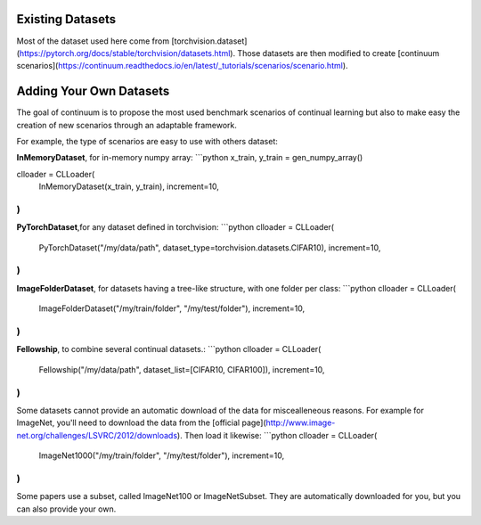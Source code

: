 Existing Datasets
-----------------

Most of the dataset used here come from [torchvision.dataset](https://pytorch.org/docs/stable/torchvision/datasets.html). Those datasets are then modified to create [continuum scenarios](https://continuum.readthedocs.io/en/latest/_tutorials/scenarios/scenario.html).


Adding Your Own Datasets
------------------------

The goal of continuum is to propose the most used benchmark scenarios of continual learning but also to make easy the creation of new scenarios through an adaptable framework.

For example, the type of scenarios are easy to use with others dataset:

**InMemoryDataset**, for in-memory numpy array:
```python
x_train, y_train = gen_numpy_array()

clloader = CLLoader(
    InMemoryDataset(x_train, y_train),
    increment=10,
)
```

**PyTorchDataset**,for any dataset defined in torchvision:
```python
clloader = CLLoader(
    PyTorchDataset("/my/data/path", dataset_type=torchvision.datasets.CIFAR10),
    increment=10,
)
```

**ImageFolderDataset**, for datasets having a tree-like structure, with one folder per class:
```python
clloader = CLLoader(
    ImageFolderDataset("/my/train/folder", "/my/test/folder"),
    increment=10,
)
```

**Fellowship**, to combine several continual datasets.:
```python
clloader = CLLoader(
    Fellowship("/my/data/path", dataset_list=[CIFAR10, CIFAR100]),
    increment=10,
)
```

Some datasets cannot provide an automatic download of the data for miscealleneous reasons. For example for ImageNet, you'll need to download the data from the [official page](http://www.image-net.org/challenges/LSVRC/2012/downloads). Then load it likewise:
```python
clloader = CLLoader(
    ImageNet1000("/my/train/folder", "/my/test/folder"),
    increment=10,
)
```

Some papers use a subset, called ImageNet100 or ImageNetSubset. They are automatically
downloaded for you, but you can also provide your own.
